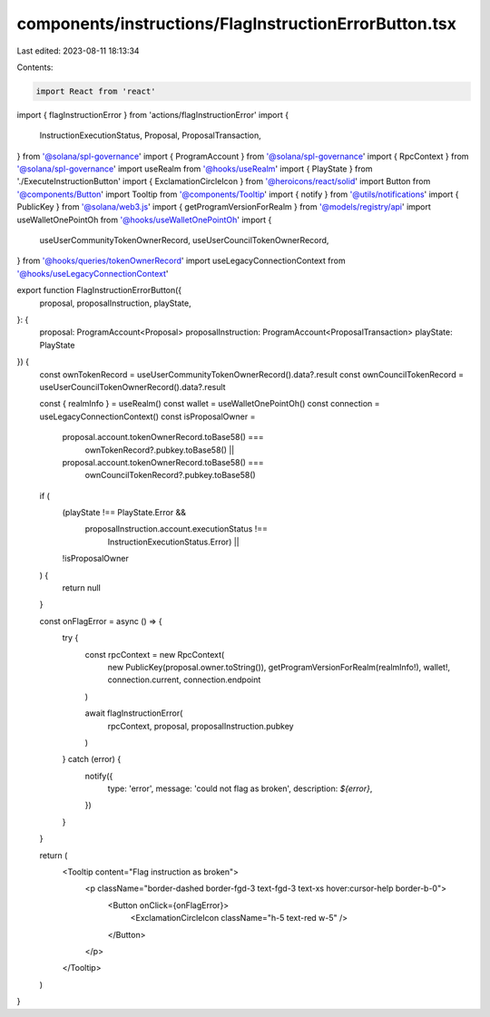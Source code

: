 components/instructions/FlagInstructionErrorButton.tsx
======================================================

Last edited: 2023-08-11 18:13:34

Contents:

.. code-block:: tsx

    import React from 'react'
import { flagInstructionError } from 'actions/flagInstructionError'
import {
  InstructionExecutionStatus,
  Proposal,
  ProposalTransaction,
} from '@solana/spl-governance'
import { ProgramAccount } from '@solana/spl-governance'
import { RpcContext } from '@solana/spl-governance'
import useRealm from '@hooks/useRealm'
import { PlayState } from './ExecuteInstructionButton'
import { ExclamationCircleIcon } from '@heroicons/react/solid'
import Button from '@components/Button'
import Tooltip from '@components/Tooltip'
import { notify } from '@utils/notifications'
import { PublicKey } from '@solana/web3.js'
import { getProgramVersionForRealm } from '@models/registry/api'
import useWalletOnePointOh from '@hooks/useWalletOnePointOh'
import {
  useUserCommunityTokenOwnerRecord,
  useUserCouncilTokenOwnerRecord,
} from '@hooks/queries/tokenOwnerRecord'
import useLegacyConnectionContext from '@hooks/useLegacyConnectionContext'

export function FlagInstructionErrorButton({
  proposal,
  proposalInstruction,
  playState,
}: {
  proposal: ProgramAccount<Proposal>
  proposalInstruction: ProgramAccount<ProposalTransaction>
  playState: PlayState
}) {
  const ownTokenRecord = useUserCommunityTokenOwnerRecord().data?.result
  const ownCouncilTokenRecord = useUserCouncilTokenOwnerRecord().data?.result

  const { realmInfo } = useRealm()
  const wallet = useWalletOnePointOh()
  const connection = useLegacyConnectionContext()
  const isProposalOwner =
    proposal.account.tokenOwnerRecord.toBase58() ===
      ownTokenRecord?.pubkey.toBase58() ||
    proposal.account.tokenOwnerRecord.toBase58() ===
      ownCouncilTokenRecord?.pubkey.toBase58()
  if (
    (playState !== PlayState.Error &&
      proposalInstruction.account.executionStatus !==
        InstructionExecutionStatus.Error) ||
    !isProposalOwner
  ) {
    return null
  }

  const onFlagError = async () => {
    try {
      const rpcContext = new RpcContext(
        new PublicKey(proposal.owner.toString()),
        getProgramVersionForRealm(realmInfo!),
        wallet!,
        connection.current,
        connection.endpoint
      )

      await flagInstructionError(
        rpcContext,
        proposal,
        proposalInstruction.pubkey
      )
    } catch (error) {
      notify({
        type: 'error',
        message: 'could not flag as broken',
        description: `${error}`,
      })
    }
  }

  return (
    <Tooltip content="Flag instruction as broken">
      <p className="border-dashed border-fgd-3 text-fgd-3 text-xs hover:cursor-help border-b-0">
        <Button onClick={onFlagError}>
          <ExclamationCircleIcon className="h-5 text-red w-5" />
        </Button>
      </p>
    </Tooltip>
  )
}


